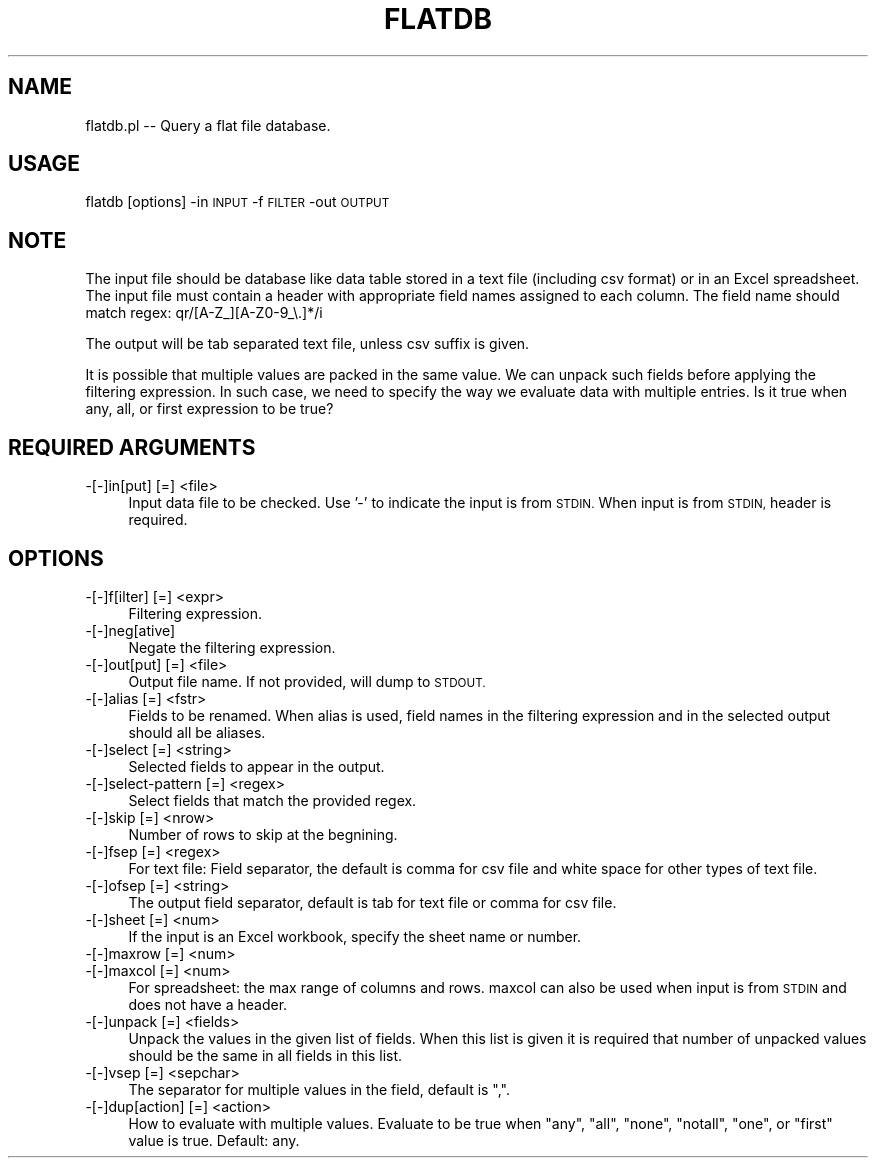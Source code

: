 .\" Automatically generated by Pod::Man 4.09 (Pod::Simple 3.35)
.\"
.\" Standard preamble:
.\" ========================================================================
.de Sp \" Vertical space (when we can't use .PP)
.if t .sp .5v
.if n .sp
..
.de Vb \" Begin verbatim text
.ft CW
.nf
.ne \\$1
..
.de Ve \" End verbatim text
.ft R
.fi
..
.\" Set up some character translations and predefined strings.  \*(-- will
.\" give an unbreakable dash, \*(PI will give pi, \*(L" will give a left
.\" double quote, and \*(R" will give a right double quote.  \*(C+ will
.\" give a nicer C++.  Capital omega is used to do unbreakable dashes and
.\" therefore won't be available.  \*(C` and \*(C' expand to `' in nroff,
.\" nothing in troff, for use with C<>.
.tr \(*W-
.ds C+ C\v'-.1v'\h'-1p'\s-2+\h'-1p'+\s0\v'.1v'\h'-1p'
.ie n \{\
.    ds -- \(*W-
.    ds PI pi
.    if (\n(.H=4u)&(1m=24u) .ds -- \(*W\h'-12u'\(*W\h'-12u'-\" diablo 10 pitch
.    if (\n(.H=4u)&(1m=20u) .ds -- \(*W\h'-12u'\(*W\h'-8u'-\"  diablo 12 pitch
.    ds L" ""
.    ds R" ""
.    ds C` ""
.    ds C' ""
'br\}
.el\{\
.    ds -- \|\(em\|
.    ds PI \(*p
.    ds L" ``
.    ds R" ''
.    ds C`
.    ds C'
'br\}
.\"
.\" Escape single quotes in literal strings from groff's Unicode transform.
.ie \n(.g .ds Aq \(aq
.el       .ds Aq '
.\"
.\" If the F register is >0, we'll generate index entries on stderr for
.\" titles (.TH), headers (.SH), subsections (.SS), items (.Ip), and index
.\" entries marked with X<> in POD.  Of course, you'll have to process the
.\" output yourself in some meaningful fashion.
.\"
.\" Avoid warning from groff about undefined register 'F'.
.de IX
..
.if !\nF .nr F 0
.if \nF>0 \{\
.    de IX
.    tm Index:\\$1\t\\n%\t"\\$2"
..
.    if !\nF==2 \{\
.        nr % 0
.        nr F 2
.    \}
.\}
.\"
.\" Accent mark definitions (@(#)ms.acc 1.5 88/02/08 SMI; from UCB 4.2).
.\" Fear.  Run.  Save yourself.  No user-serviceable parts.
.    \" fudge factors for nroff and troff
.if n \{\
.    ds #H 0
.    ds #V .8m
.    ds #F .3m
.    ds #[ \f1
.    ds #] \fP
.\}
.if t \{\
.    ds #H ((1u-(\\\\n(.fu%2u))*.13m)
.    ds #V .6m
.    ds #F 0
.    ds #[ \&
.    ds #] \&
.\}
.    \" simple accents for nroff and troff
.if n \{\
.    ds ' \&
.    ds ` \&
.    ds ^ \&
.    ds , \&
.    ds ~ ~
.    ds /
.\}
.if t \{\
.    ds ' \\k:\h'-(\\n(.wu*8/10-\*(#H)'\'\h"|\\n:u"
.    ds ` \\k:\h'-(\\n(.wu*8/10-\*(#H)'\`\h'|\\n:u'
.    ds ^ \\k:\h'-(\\n(.wu*10/11-\*(#H)'^\h'|\\n:u'
.    ds , \\k:\h'-(\\n(.wu*8/10)',\h'|\\n:u'
.    ds ~ \\k:\h'-(\\n(.wu-\*(#H-.1m)'~\h'|\\n:u'
.    ds / \\k:\h'-(\\n(.wu*8/10-\*(#H)'\z\(sl\h'|\\n:u'
.\}
.    \" troff and (daisy-wheel) nroff accents
.ds : \\k:\h'-(\\n(.wu*8/10-\*(#H+.1m+\*(#F)'\v'-\*(#V'\z.\h'.2m+\*(#F'.\h'|\\n:u'\v'\*(#V'
.ds 8 \h'\*(#H'\(*b\h'-\*(#H'
.ds o \\k:\h'-(\\n(.wu+\w'\(de'u-\*(#H)/2u'\v'-.3n'\*(#[\z\(de\v'.3n'\h'|\\n:u'\*(#]
.ds d- \h'\*(#H'\(pd\h'-\w'~'u'\v'-.25m'\f2\(hy\fP\v'.25m'\h'-\*(#H'
.ds D- D\\k:\h'-\w'D'u'\v'-.11m'\z\(hy\v'.11m'\h'|\\n:u'
.ds th \*(#[\v'.3m'\s+1I\s-1\v'-.3m'\h'-(\w'I'u*2/3)'\s-1o\s+1\*(#]
.ds Th \*(#[\s+2I\s-2\h'-\w'I'u*3/5'\v'-.3m'o\v'.3m'\*(#]
.ds ae a\h'-(\w'a'u*4/10)'e
.ds Ae A\h'-(\w'A'u*4/10)'E
.    \" corrections for vroff
.if v .ds ~ \\k:\h'-(\\n(.wu*9/10-\*(#H)'\s-2\u~\d\s+2\h'|\\n:u'
.if v .ds ^ \\k:\h'-(\\n(.wu*10/11-\*(#H)'\v'-.4m'^\v'.4m'\h'|\\n:u'
.    \" for low resolution devices (crt and lpr)
.if \n(.H>23 .if \n(.V>19 \
\{\
.    ds : e
.    ds 8 ss
.    ds o a
.    ds d- d\h'-1'\(ga
.    ds D- D\h'-1'\(hy
.    ds th \o'bp'
.    ds Th \o'LP'
.    ds ae ae
.    ds Ae AE
.\}
.rm #[ #] #H #V #F C
.\" ========================================================================
.\"
.IX Title "FLATDB 1"
.TH FLATDB 1 "2020-11-30" "perl v5.26.1" "User Contributed Perl Documentation"
.\" For nroff, turn off justification.  Always turn off hyphenation; it makes
.\" way too many mistakes in technical documents.
.if n .ad l
.nh
.SH "NAME"
flatdb.pl \-\- Query a flat file database.
.SH "USAGE"
.IX Header "USAGE"
flatdb [options] \-in \s-1INPUT\s0 \-f \s-1FILTER\s0 \-out \s-1OUTPUT\s0
.SH "NOTE"
.IX Header "NOTE"
The input file should be database like data table stored in a text file (including csv format)
or in an Excel spreadsheet. The input file must contain a header with appropriate field 
names assigned to each column. The field name should match regex: qr/[A\-Z_][A\-Z0\-9_\e.]*/i
.PP
The output will be tab separated text file, unless csv suffix is given.
.PP
It is possible that multiple values are packed in the same value. We can unpack such fields
before applying the filtering expression. In such case, we need to specify the way we evaluate
data with multiple entries. Is it true when any, all, or first expression to be true?
.SH "REQUIRED ARGUMENTS"
.IX Header "REQUIRED ARGUMENTS"
.IP "\-[\-]in[put] [=] <file>" 4
.IX Item "-[-]in[put] [=] <file>"
Input data file to be checked. Use '\-' to indicate the input is from \s-1STDIN.\s0
When input is from \s-1STDIN,\s0 header is required.
.SH "OPTIONS"
.IX Header "OPTIONS"
.IP "\-[\-]f[ilter] [=] <expr>" 4
.IX Item "-[-]f[ilter] [=] <expr>"
Filtering expression.
.IP "\-[\-]neg[ative]" 4
.IX Item "-[-]neg[ative]"
Negate the filtering expression.
.IP "\-[\-]out[put] [=] <file>" 4
.IX Item "-[-]out[put] [=] <file>"
Output file name. If not provided, will dump to \s-1STDOUT.\s0
.IP "\-[\-]alias [=] <fstr>" 4
.IX Item "-[-]alias [=] <fstr>"
Fields to be renamed. When alias is used, field names in the filtering expression and
in the selected output should all be aliases.
.IP "\-[\-]select [=] <string>" 4
.IX Item "-[-]select [=] <string>"
Selected fields to appear in the output.
.IP "\-[\-]select\-pattern [=] <regex>" 4
.IX Item "-[-]select-pattern [=] <regex>"
Select fields that match the provided regex.
.IP "\-[\-]skip [=] <nrow>" 4
.IX Item "-[-]skip [=] <nrow>"
Number of rows to skip at the begnining.
.IP "\-[\-]fsep [=] <regex>" 4
.IX Item "-[-]fsep [=] <regex>"
For text file: Field separator, the default is comma for csv file
and white space for other types of text file.
.IP "\-[\-]ofsep [=] <string>" 4
.IX Item "-[-]ofsep [=] <string>"
The output field separator, default is tab for text file or comma for csv file.
.IP "\-[\-]sheet [=] <num>" 4
.IX Item "-[-]sheet [=] <num>"
If the input is an Excel workbook, specify the sheet name or number.
.IP "\-[\-]maxrow [=] <num>" 4
.IX Item "-[-]maxrow [=] <num>"
.PD 0
.IP "\-[\-]maxcol [=] <num>" 4
.IX Item "-[-]maxcol [=] <num>"
.PD
For spreadsheet: the max range of columns and rows.
maxcol can also be used when input is from \s-1STDIN\s0 and does not have a header.
.IP "\-[\-]unpack [=] <fields>" 4
.IX Item "-[-]unpack [=] <fields>"
Unpack the values in the given list of fields. When this list is given
it is required that number of unpacked values should be the same in all 
fields in this list.
.IP "\-[\-]vsep [=] <sepchar>" 4
.IX Item "-[-]vsep [=] <sepchar>"
The separator for multiple values in the field, default is \*(L",\*(R".
.IP "\-[\-]dup[action] [=] <action>" 4
.IX Item "-[-]dup[action] [=] <action>"
How to evaluate with multiple values. Evaluate to be true when \*(L"any\*(R", \*(L"all\*(R", \*(L"none\*(R", \*(L"notall\*(R", \*(L"one\*(R",
or \*(L"first\*(R" value is true. Default: any.
